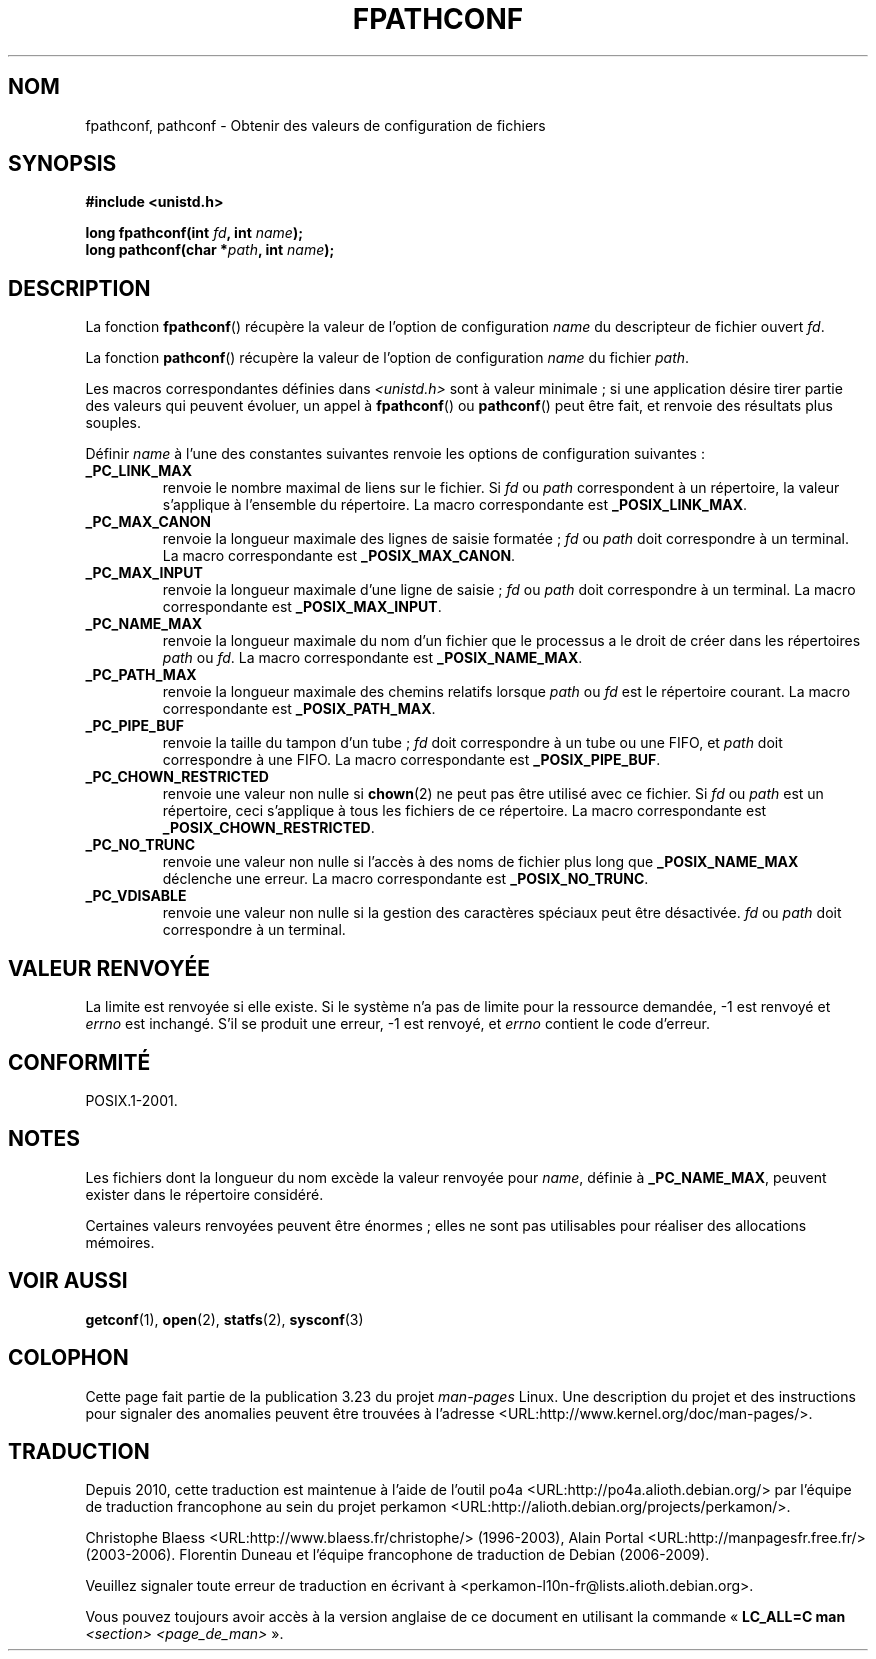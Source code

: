 .\" Copyright (c) 1993 by Thomas Koenig (ig25@rz.uni-karlsruhe.de)
.\"
.\" Permission is granted to make and distribute verbatim copies of this
.\" manual provided the copyright notice and this permission notice are
.\" preserved on all copies.
.\"
.\" Permission is granted to copy and distribute modified versions of this
.\" manual under the conditions for verbatim copying, provided that the
.\" entire resulting derived work is distributed under the terms of a
.\" permission notice identical to this one.
.\"
.\" Since the Linux kernel and libraries are constantly changing, this
.\" manual page may be incorrect or out-of-date.  The author(s) assume no
.\" responsibility for errors or omissions, or for damages resulting from
.\" the use of the information contained herein.  The author(s) may not
.\" have taken the same level of care in the production of this manual,
.\" which is licensed free of charge, as they might when working
.\" professionally.
.\"
.\" Formatted or processed versions of this manual, if unaccompanied by
.\" the source, must acknowledge the copyright and authors of this work.
.\" License.
.\" Modified Wed Jul 28 11:12:26 1993 by Rik Faith (faith@cs.unc.edu)
.\"*******************************************************************
.\"
.\" This file was generated with po4a. Translate the source file.
.\"
.\"*******************************************************************
.TH FPATHCONF 3 "4 avril 1993" GNU "Manuel du programmeur Linux"
.SH NOM
fpathconf, pathconf \- Obtenir des valeurs de configuration de fichiers
.SH SYNOPSIS
.nf
\fB#include <unistd.h>\fP
.sp
\fBlong fpathconf(int \fP\fIfd\fP\fB, int \fP\fIname\fP\fB);\fP
.br
\fBlong pathconf(char *\fP\fIpath\fP\fB, int \fP\fIname\fP\fB);\fP
.fi
.SH DESCRIPTION
La fonction \fBfpathconf\fP() récupère la valeur de l'option de configuration
\fIname\fP du descripteur de fichier ouvert \fIfd\fP.
.PP
La fonction \fBpathconf\fP() récupère la valeur de l'option de configuration
\fIname\fP du fichier \fIpath\fP.
.PP
Les macros correspondantes définies dans \fI<unistd.h>\fP sont à valeur
minimale\ ; si une application désire tirer partie des valeurs qui peuvent
évoluer, un appel à \fBfpathconf\fP() ou \fBpathconf\fP() peut être fait, et
renvoie des résultats plus souples.
.PP
Définir \fIname\fP à l'une des constantes suivantes renvoie les options de
configuration suivantes\ :
.TP 
\fB_PC_LINK_MAX\fP
renvoie le nombre maximal de liens sur le fichier. Si \fIfd\fP ou \fIpath\fP
correspondent à un répertoire, la valeur s'applique à l'ensemble du
répertoire. La macro correspondante est \fB_POSIX_LINK_MAX\fP.
.TP 
\fB_PC_MAX_CANON\fP
renvoie la longueur maximale des lignes de saisie formatée\ ; \fIfd\fP ou
\fIpath\fP doit correspondre à un terminal. La macro correspondante est
\fB_POSIX_MAX_CANON\fP.
.TP 
\fB_PC_MAX_INPUT\fP
renvoie la longueur maximale d'une ligne de saisie\ ; \fIfd\fP ou \fIpath\fP doit
correspondre à un terminal. La macro correspondante est \fB_POSIX_MAX_INPUT\fP.
.TP 
\fB_PC_NAME_MAX\fP
renvoie la longueur maximale du nom d'un fichier que le processus a le droit
de créer dans les répertoires \fIpath\fP ou \fIfd\fP. La macro correspondante est
\fB_POSIX_NAME_MAX\fP.
.TP 
\fB_PC_PATH_MAX\fP
renvoie la longueur maximale des chemins relatifs lorsque \fIpath\fP ou \fIfd\fP
est le répertoire courant. La macro correspondante est \fB_POSIX_PATH_MAX\fP.
.TP 
\fB_PC_PIPE_BUF\fP
renvoie la taille du tampon d'un tube\ ; \fIfd\fP doit correspondre à un tube
ou une FIFO, et \fIpath\fP doit correspondre à une FIFO. La macro
correspondante est \fB_POSIX_PIPE_BUF\fP.
.TP 
\fB_PC_CHOWN_RESTRICTED\fP
renvoie une valeur non nulle si \fBchown\fP(2) ne peut pas être utilisé avec ce
fichier. Si \fIfd\fP ou \fIpath\fP est un répertoire, ceci s'applique à tous les
fichiers de ce répertoire. La macro correspondante est
\fB_POSIX_CHOWN_RESTRICTED\fP.
.TP 
\fB_PC_NO_TRUNC\fP
renvoie une valeur non nulle si l'accès à des noms de fichier plus long que
\fB_POSIX_NAME_MAX\fP déclenche une erreur. La macro correspondante est
\fB_POSIX_NO_TRUNC\fP.
.TP 
\fB_PC_VDISABLE\fP
renvoie une valeur non nulle si la gestion des caractères spéciaux peut être
désactivée. \fIfd\fP ou \fIpath\fP doit correspondre à un terminal.
.SH "VALEUR RENVOYÉE"
La limite est renvoyée si elle existe. Si le système n'a pas de limite pour
la ressource demandée, \-1 est renvoyé et \fIerrno\fP est inchangé. S'il se
produit une erreur, \-1 est renvoyé, et \fIerrno\fP contient le code d'erreur.
.SH CONFORMITÉ
POSIX.1\-2001.
.SH NOTES
Les fichiers dont la longueur du nom excède la valeur renvoyée pour \fIname\fP,
définie à \fB_PC_NAME_MAX\fP, peuvent exister dans le répertoire considéré.
.PP
Certaines valeurs renvoyées peuvent être énormes\ ; elles ne sont pas
utilisables pour réaliser des allocations mémoires.
.SH "VOIR AUSSI"
\fBgetconf\fP(1), \fBopen\fP(2), \fBstatfs\fP(2), \fBsysconf\fP(3)
.SH COLOPHON
Cette page fait partie de la publication 3.23 du projet \fIman\-pages\fP
Linux. Une description du projet et des instructions pour signaler des
anomalies peuvent être trouvées à l'adresse
<URL:http://www.kernel.org/doc/man\-pages/>.
.SH TRADUCTION
Depuis 2010, cette traduction est maintenue à l'aide de l'outil
po4a <URL:http://po4a.alioth.debian.org/> par l'équipe de
traduction francophone au sein du projet perkamon
<URL:http://alioth.debian.org/projects/perkamon/>.
.PP
Christophe Blaess <URL:http://www.blaess.fr/christophe/> (1996-2003),
Alain Portal <URL:http://manpagesfr.free.fr/> (2003-2006).
Florentin Duneau et l'équipe francophone de traduction de Debian\ (2006-2009).
.PP
Veuillez signaler toute erreur de traduction en écrivant à
<perkamon\-l10n\-fr@lists.alioth.debian.org>.
.PP
Vous pouvez toujours avoir accès à la version anglaise de ce document en
utilisant la commande
«\ \fBLC_ALL=C\ man\fR \fI<section>\fR\ \fI<page_de_man>\fR\ ».

